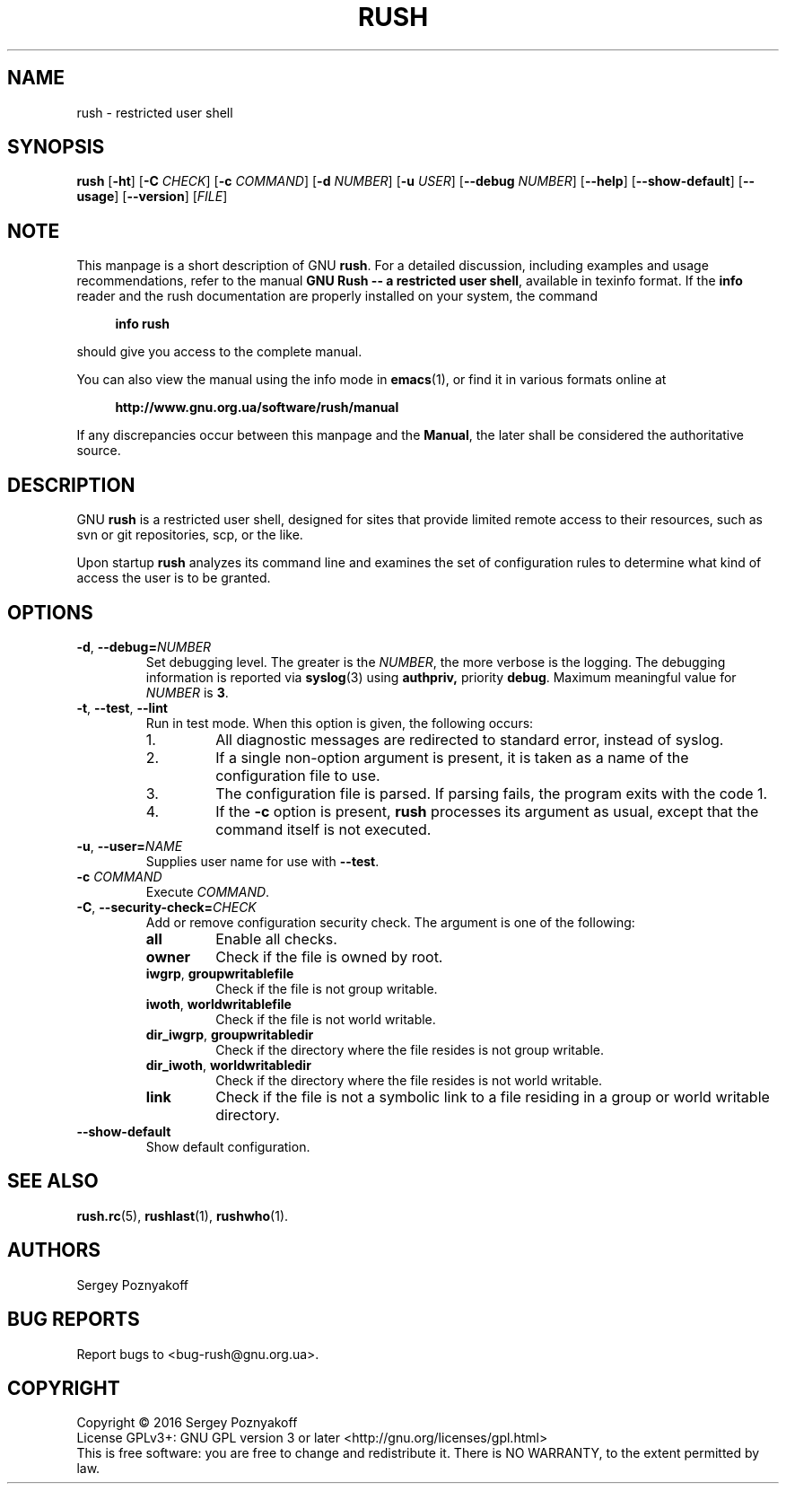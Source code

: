 .\" This file is part of GNU Rush.
.\" Copyright (C) 2016 Sergey Poznyakoff
.\"
.\" GNU Rush is free software; you can redistribute it and/or modify
.\" it under the terms of the GNU General Public License as published by
.\" the Free Software Foundation; either version 3, or (at your option)
.\" any later version.
.\"
.\" GNU Rush is distributed in the hope that it will be useful,
.\" but WITHOUT ANY WARRANTY; without even the implied warranty of
.\" MERCHANTABILITY or FITNESS FOR A PARTICULAR PURPOSE.  See the
.\" GNU General Public License for more details.
.\"
.\" You should have received a copy of the GNU General Public License
.\" along with GNU Rush.  If not, see <http://www.gnu.org/licenses/>.
.TH RUSH 1 "August 16, 2016" "RUSH" "Rush User Reference"
.SH NAME
rush \- restricted user shell
.SH SYNOPSIS
\fBrush\fR\
 [\fB\-ht\fR]\
 [\fB\-C\fR \fICHECK\fR]\
 [\fB\-c\fR \fICOMMAND\fR]\
 [\fB\-d\fR \fINUMBER\fR]\
 [\fB\-u\fR \fIUSER\fR]\
 [\fB\-\-debug\fR \fINUMBER\fR]\
 [\fB\-\-help\fR]\
 [\fB\-\-show\-default\fR]\
 [\fB\-\-usage\fR]\
 [\fB\-\-version\fR]\
 [\fIFILE\fR] 
.SH NOTE
This manpage is a short description of GNU \fBrush\fR.  For a detailed
discussion, including examples and usage recommendations, refer to the
manual \fBGNU Rush -- a restricted user shell\fR, available in texinfo
format.  If the \fBinfo\fR reader and the rush documentation are
properly installed on your system, the command
.PP
.RS +4
.B info rush
.RE
.PP
should give you access to the complete manual.
.PP
You can also view the manual using the info mode in
.BR emacs (1),
or find it in various formats online at
.PP
.RS +4
.B http://www.gnu.org.ua/software/rush/manual
.RE
.PP
If any discrepancies occur between this manpage and the
\fBManual\fR, the later shall be considered the authoritative
source.
.SH DESCRIPTION
GNU \fBrush\fR is a restricted user shell, designed for sites that provide
limited remote access to their resources, such as svn or git
repositories, scp, or the like.
.PP
Upon startup \fBrush\fR analyzes its command line and examines the set
of configuration rules to determine what kind of access the user is to
be granted.
.SH OPTIONS
.TP
\fB\-d\fR, \fB\-\-debug=\fINUMBER\fR
Set debugging level.  The greater is the \fINUMBER\fR, the more
verbose is the logging.  The debugging information is reported via
.BR syslog (3)
using
.BR authpriv,
priority
.BR debug .
Maximum meaningful value for \fINUMBER\fR is \fB3\fR.
.TP
\fB\-t\fR, \fB\-\-test\fR, \fB\-\-lint
Run in test mode.  When this option is given, the following occurs:
.RS
.nr step 1 1
.IP \n[step].
All diagnostic messages are redirected to standard error, instead of
syslog.
.IP \n+[step].
If a single non-option argument is present, it is taken as a
name of the configuration file to use.
.IP \n+[step].
The configuration file is parsed.  If parsing fails, the program
exits with the code 1.
.IP \n+[step].
If the \fB\-c\fR option is present, \fBrush\fR processes
its argument as usual, except that the command itself is not executed.
.RE
.TP
\fB\-u\fR, \fB\-\-user=\fINAME\fR
Supplies user name for use with \fB\-\-test\fR.
.TP
\fB\-c\fR \fICOMMAND\fR
Execute \fICOMMAND\fR.
.TP
\fB\-C\fR, \fB\-\-security\-check=\fICHECK\fR
Add or remove configuration security check.  The argument is one of
the following:
.RS
.TP
.B all
Enable all checks.
.TP
.B owner
Check if the file is owned by root.
.TP
.BR iwgrp ", " groupwritablefile
Check if the file is not group writable.
.TP
.BR iwoth ", " worldwritablefile
Check if the file is not world writable.
.TP
.BR dir_iwgrp ", " groupwritabledir
Check if the directory where the file resides is not group writable.
.TP
.BR dir_iwoth ", " worldwritabledir
Check if the directory where the file resides is not world writable.
.TP
.BR link
Check if the file is not a symbolic link to a file residing in a group
or world writable directory.
.RE
.TP
.B \-\-show\-default
Show default configuration.      
.SH SEE ALSO
.BR rush.rc (5),
.BR rushlast (1),
.BR rushwho (1).
.SH AUTHORS
Sergey Poznyakoff
.SH "BUG REPORTS"
Report bugs to <bug-rush@gnu.org.ua>.
.SH COPYRIGHT
Copyright \(co 2016 Sergey Poznyakoff
.br
.na
License GPLv3+: GNU GPL version 3 or later <http://gnu.org/licenses/gpl.html>
.br
.ad
This is free software: you are free to change and redistribute it.
There is NO WARRANTY, to the extent permitted by law.
.\" Local variables:
.\" eval: (add-hook 'write-file-hooks 'time-stamp)
.\" time-stamp-start: ".TH [A-Z_][A-Z0-9_.\\-]* [0-9] \""
.\" time-stamp-format: "%:B %:d, %:y"
.\" time-stamp-end: "\""
.\" time-stamp-line-limit: 20
.\" end:
